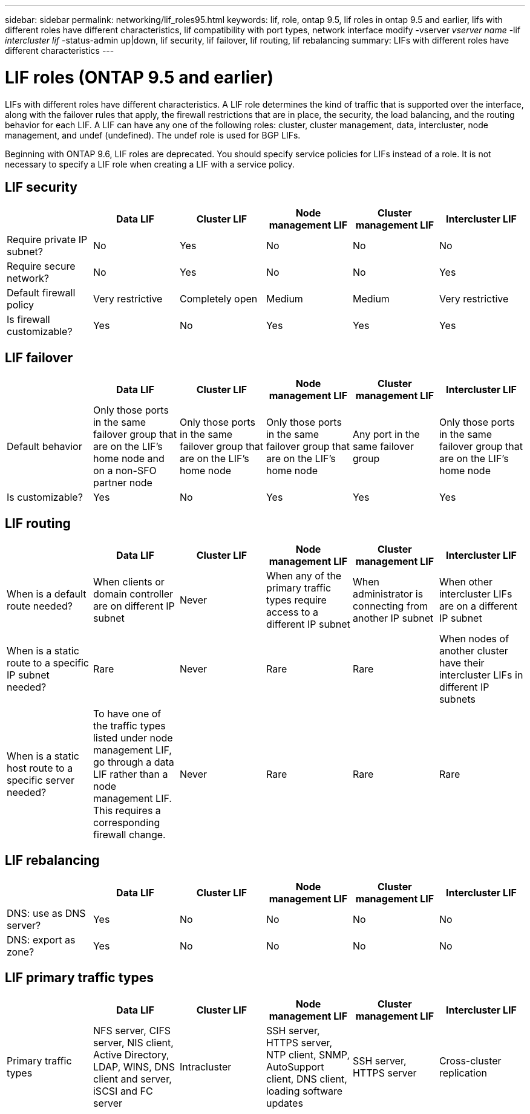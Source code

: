 ---
sidebar: sidebar
permalink: networking/lif_roles95.html
keywords: lif, role, ontap 9.5, lif roles in ontap 9.5 and earlier, lifs with different roles have different characteristics, lif compatibility with port types, network interface modify -vserver _vserver name_ -lif _intercluster lif_ -status-admin up|down, lif security, lif failover, lif routing, lif rebalancing
summary: LIFs with different roles have different characteristics
---

= LIF roles (ONTAP 9.5 and earlier)
:hardbreaks:
:nofooter:
:icons: font
:linkattrs:
:imagesdir: ../media/


[.lead]
LIFs with different roles have different characteristics. A LIF role determines the kind of traffic that is supported over the interface, along with the failover rules that apply, the firewall restrictions that are in place, the security, the load balancing, and the routing behavior for each LIF. A LIF can have any one of the following roles: cluster, cluster management, data, intercluster, node management, and undef (undefined). The undef role is used for BGP LIFs.

Beginning with ONTAP 9.6, LIF roles are deprecated. You should specify service policies for LIFs instead of a role. It is not necessary to specify a LIF role when creating a LIF with a service policy.

== LIF security


|===

h|  	h| Data LIF	h| Cluster LIF h| Node management LIF	h| Cluster management LIF	h| Intercluster LIF

| Require private IP subnet?
| No
| Yes
| No
| No
| No
| Require secure network?
| No
| Yes
| No
| No
| Yes
| Default firewall policy
| Very restrictive
| Completely open
| Medium
| Medium
| Very restrictive
| Is firewall customizable?
| Yes
| No
| Yes
| Yes
| Yes
|===

== LIF failover


|===

h|  	h| Data LIF	h| Cluster LIF h| Node management LIF	h| Cluster management LIF	h| Intercluster LIF

| Default behavior
| Only those ports in the same failover group that are on the LIF's home node and on a non-SFO partner node
| Only those ports in the same failover group that are on the LIF's home node
| Only those ports in the same failover group that are on the LIF's home node
| Any port in the same failover group
| Only those ports in the same failover group that are on the LIF's home node
| Is customizable?
| Yes
| No
| Yes
| Yes
| Yes
|===

== LIF routing


|===

h|  	h| Data LIF	h| Cluster LIF h| Node management LIF	h| Cluster management LIF	h| Intercluster LIF

| When is a default route needed?
| When clients or domain controller are on different IP subnet
| Never
| When any of the primary traffic types require access to a different IP subnet
| When administrator is connecting from another IP subnet
| When other intercluster LIFs are on a different IP subnet
| When is a static route to a specific IP subnet needed?
| Rare
| Never
| Rare
| Rare
| When nodes of another cluster have their intercluster LIFs in different IP subnets
| When is a static host route to a specific server needed?
| To have one of the traffic types listed under node management LIF, go through a data LIF rather than a node management LIF. This requires a corresponding firewall change.
| Never
| Rare
| Rare
| Rare
|===

== LIF rebalancing


|===

h|  	h| Data LIF	h| Cluster LIF h| Node management LIF	h| Cluster management LIF	h| Intercluster LIF

| DNS: use as DNS server?
| Yes
| No
| No
| No
| No
| DNS: export as zone?
| Yes
| No
| No
| No
| No
|===


== LIF primary traffic types


|===

h|  	h| Data LIF	h| Cluster LIF h| Node management LIF	h| Cluster management LIF	h| Intercluster LIF

| Primary traffic types
| NFS server, CIFS server, NIS client, Active Directory, LDAP, WINS, DNS client and server, iSCSI and FC server
| Intracluster
| SSH server, HTTPS server, NTP client, SNMP, AutoSupport client, DNS client, loading software updates
| SSH server, HTTPS server
| Cross-cluster replication

// | Notes
// | SAN LIFs cannot fail over. These LIFs also do not support load balancing.
// | Unauthenticated, unencrypted; essentially an internal Ethernet bus of the cluster.
|===

// 19-Mar-2025 ONTAPDOC-2882 moved to the SM Classic repo
// Created with NDAC Version 2.0 (August 17, 2020)
// restructured: March 2021
// enhanced keywords May 2021
// CSAR 1408595
// 08 DEC 2021mBYRT 1430515
// GH 375 moved the LIF primary traffic types from the LIF compatibility with port types topic to the LIF roles for ONTAP 9.5 and earlier topic
// 29-FEB-2024 make titles consistent
